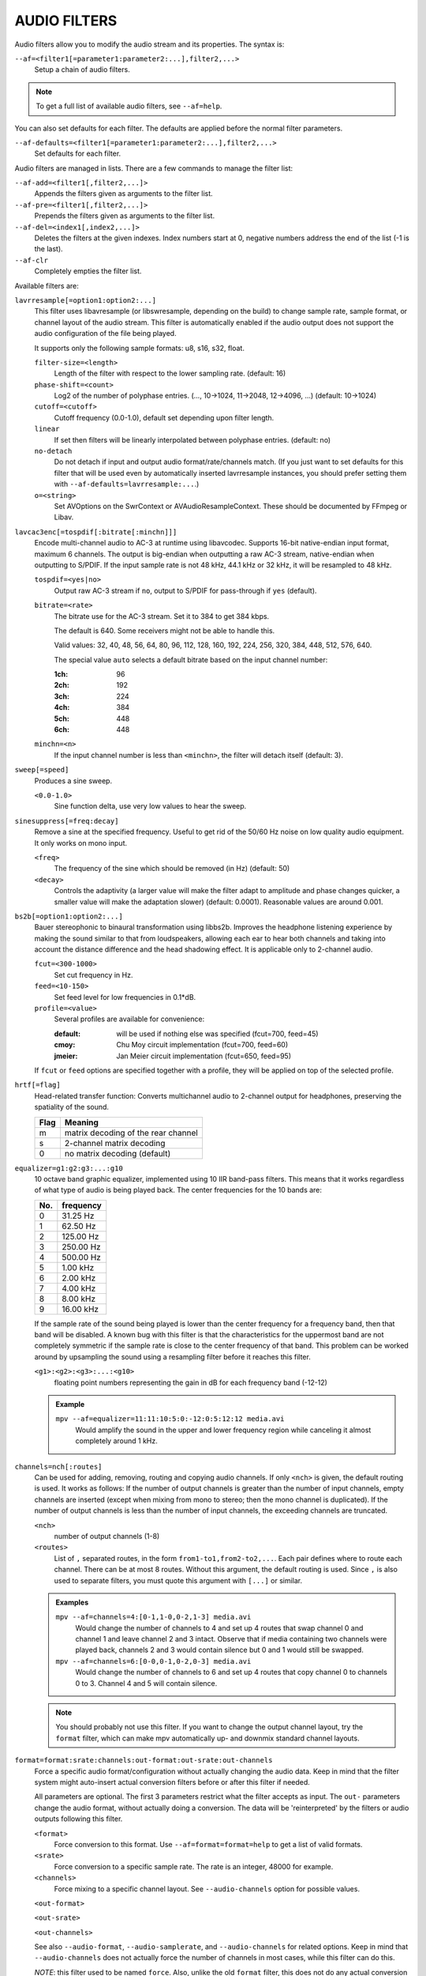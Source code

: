 AUDIO FILTERS
=============

Audio filters allow you to modify the audio stream and its properties. The
syntax is:

``--af=<filter1[=parameter1:parameter2:...],filter2,...>``
    Setup a chain of audio filters.

.. note::

    To get a full list of available audio filters, see ``--af=help``.

You can also set defaults for each filter. The defaults are applied before the
normal filter parameters.

``--af-defaults=<filter1[=parameter1:parameter2:...],filter2,...>``
    Set defaults for each filter.

Audio filters are managed in lists. There are a few commands to manage the
filter list:

``--af-add=<filter1[,filter2,...]>``
    Appends the filters given as arguments to the filter list.

``--af-pre=<filter1[,filter2,...]>``
    Prepends the filters given as arguments to the filter list.

``--af-del=<index1[,index2,...]>``
    Deletes the filters at the given indexes. Index numbers start at 0,
    negative numbers address the end of the list (-1 is the last).

``--af-clr``
    Completely empties the filter list.

Available filters are:

``lavrresample[=option1:option2:...]``
    This filter uses libavresample (or libswresample, depending on the build)
    to change sample rate, sample format, or channel layout of the audio stream.
    This filter is automatically enabled if the audio output does not support
    the audio configuration of the file being played.

    It supports only the following sample formats: u8, s16, s32, float.

    ``filter-size=<length>``
        Length of the filter with respect to the lower sampling rate. (default:
        16)
    ``phase-shift=<count>``
        Log2 of the number of polyphase entries. (..., 10->1024, 11->2048,
        12->4096, ...) (default: 10->1024)
    ``cutoff=<cutoff>``
        Cutoff frequency (0.0-1.0), default set depending upon filter length.
    ``linear``
        If set then filters will be linearly interpolated between polyphase
        entries. (default: no)
    ``no-detach``
        Do not detach if input and output audio format/rate/channels match.
        (If you just want to set defaults for this filter that will be used
        even by automatically inserted lavrresample instances, you should
        prefer setting them with ``--af-defaults=lavrresample:...``.)
    ``o=<string>``
        Set AVOptions on the SwrContext or AVAudioResampleContext. These should
        be documented by FFmpeg or Libav.

``lavcac3enc[=tospdif[:bitrate[:minchn]]]``
    Encode multi-channel audio to AC-3 at runtime using libavcodec. Supports
    16-bit native-endian input format, maximum 6 channels. The output is
    big-endian when outputting a raw AC-3 stream, native-endian when
    outputting to S/PDIF. If the input sample rate is not 48 kHz, 44.1 kHz or
    32 kHz, it will be resampled to 48 kHz.

    ``tospdif=<yes|no>``
        Output raw AC-3 stream if ``no``, output to S/PDIF for
        pass-through if ``yes`` (default).

    ``bitrate=<rate>``
        The bitrate use for the AC-3 stream. Set it to 384 to get 384 kbps.

        The default is 640. Some receivers might not be able to handle this.

        Valid values: 32, 40, 48, 56, 64, 80, 96, 112, 128,
        160, 192, 224, 256, 320, 384, 448, 512, 576, 640.

        The special value ``auto`` selects a default bitrate based on the
        input channel number:

        :1ch: 96
        :2ch: 192
        :3ch: 224
        :4ch: 384
        :5ch: 448
        :6ch: 448

    ``minchn=<n>``
        If the input channel number is less than ``<minchn>``, the filter will
        detach itself (default: 3).

``sweep[=speed]``
    Produces a sine sweep.

    ``<0.0-1.0>``
        Sine function delta, use very low values to hear the sweep.

``sinesuppress[=freq:decay]``
    Remove a sine at the specified frequency. Useful to get rid of the 50/60 Hz
    noise on low quality audio equipment. It only works on mono input.

    ``<freq>``
        The frequency of the sine which should be removed (in Hz) (default:
        50)
    ``<decay>``
        Controls the adaptivity (a larger value will make the filter adapt to
        amplitude and phase changes quicker, a smaller value will make the
        adaptation slower) (default: 0.0001). Reasonable values are around
        0.001.

``bs2b[=option1:option2:...]``
    Bauer stereophonic to binaural transformation using libbs2b. Improves the
    headphone listening experience by making the sound similar to that from
    loudspeakers, allowing each ear to hear both channels and taking into
    account the distance difference and the head shadowing effect. It is
    applicable only to 2-channel audio.

    ``fcut=<300-1000>``
        Set cut frequency in Hz.
    ``feed=<10-150>``
        Set feed level for low frequencies in 0.1*dB.
    ``profile=<value>``
        Several profiles are available for convenience:

        :default: will be used if nothing else was specified (fcut=700,
                  feed=45)
        :cmoy:    Chu Moy circuit implementation (fcut=700, feed=60)
        :jmeier:  Jan Meier circuit implementation (fcut=650, feed=95)

    If ``fcut`` or ``feed`` options are specified together with a profile, they
    will be applied on top of the selected profile.

``hrtf[=flag]``
    Head-related transfer function: Converts multichannel audio to 2-channel
    output for headphones, preserving the spatiality of the sound.

    ==== ===================================
    Flag Meaning
    ==== ===================================
    m    matrix decoding of the rear channel
    s    2-channel matrix decoding
    0    no matrix decoding (default)
    ==== ===================================

``equalizer=g1:g2:g3:...:g10``
    10 octave band graphic equalizer, implemented using 10 IIR band-pass
    filters. This means that it works regardless of what type of audio is
    being played back. The center frequencies for the 10 bands are:

    === ==========
    No. frequency
    === ==========
    0    31.25  Hz
    1    62.50  Hz
    2   125.00  Hz
    3   250.00  Hz
    4   500.00  Hz
    5     1.00 kHz
    6     2.00 kHz
    7     4.00 kHz
    8     8.00 kHz
    9    16.00 kHz
    === ==========

    If the sample rate of the sound being played is lower than the center
    frequency for a frequency band, then that band will be disabled. A known
    bug with this filter is that the characteristics for the uppermost band
    are not completely symmetric if the sample rate is close to the center
    frequency of that band. This problem can be worked around by upsampling
    the sound using a resampling filter before it reaches this filter.

    ``<g1>:<g2>:<g3>:...:<g10>``
        floating point numbers representing the gain in dB for each frequency
        band (-12-12)

    .. admonition:: Example

        ``mpv --af=equalizer=11:11:10:5:0:-12:0:5:12:12 media.avi``
            Would amplify the sound in the upper and lower frequency region
            while canceling it almost completely around 1 kHz.

``channels=nch[:routes]``
    Can be used for adding, removing, routing and copying audio channels. If
    only ``<nch>`` is given, the default routing is used. It works as follows:
    If the number of output channels is greater than the number of input
    channels, empty channels are inserted (except when mixing from mono to
    stereo; then the mono channel is duplicated). If the number of output
    channels is less than the number of input channels, the exceeding
    channels are truncated.

    ``<nch>``
        number of output channels (1-8)
    ``<routes>``
        List of ``,`` separated routes, in the form ``from1-to1,from2-to2,...``.
        Each pair defines where to route each channel. There can be at most
        8 routes. Without this argument, the default routing is used. Since
        ``,`` is also used to separate filters, you must quote this argument
        with ``[...]`` or similar.

    .. admonition:: Examples

        ``mpv --af=channels=4:[0-1,1-0,0-2,1-3] media.avi``
            Would change the number of channels to 4 and set up 4 routes that
            swap channel 0 and channel 1 and leave channel 2 and 3 intact.
            Observe that if media containing two channels were played back,
            channels 2 and 3 would contain silence but 0 and 1 would still be
            swapped.

        ``mpv --af=channels=6:[0-0,0-1,0-2,0-3] media.avi``
            Would change the number of channels to 6 and set up 4 routes that
            copy channel 0 to channels 0 to 3. Channel 4 and 5 will contain
            silence.

    .. note::

        You should probably not use this filter. If you want to change the
        output channel layout, try the ``format`` filter, which can make mpv
        automatically up- and downmix standard channel layouts.

``format=format:srate:channels:out-format:out-srate:out-channels``
    Force a specific audio format/configuration without actually changing the
    audio data. Keep in mind that the filter system might auto-insert actual
    conversion filters before or after this filter if needed.

    All parameters are optional. The first 3 parameters restrict what the filter
    accepts as input. The ``out-`` parameters change the audio format, without
    actually doing a conversion. The data will be 'reinterpreted' by the
    filters or audio outputs following this filter.

    ``<format>``
        Force conversion to this format. Use ``--af=format=format=help`` to get
        a list of valid formats.

    ``<srate>``
        Force conversion to a specific sample rate. The rate is an integer,
        48000 for example.

    ``<channels>``
        Force mixing to a specific channel layout. See ``--audio-channels`` option
        for possible values.

    ``<out-format>``

    ``<out-srate>``

    ``<out-channels>``

    See also ``--audio-format``, ``--audio-samplerate``, and
    ``--audio-channels`` for related options. Keep in mind that
    ``--audio-channels`` does not actually force the number of
    channels in most cases, while this filter can do this.

    *NOTE*: this filter used to be named ``force``. Also, unlike the old
    ``format`` filter, this does not do any actual conversion anymore.
    Conversion is done by other, automatically inserted filters.

``convert24``
    Filter for internal use only. Converts between 24-bit and 32-bit sample
    formats.

``convertsign``
    Filter for internal use only. Converts between signed/unsigned formats.

``volume[=<volumedb>[:...]]``
    Implements software volume control. Use this filter with caution since it
    can reduce the signal to noise ratio of the sound. In most cases it is
    best to use the *Master* volume control of your sound card or the volume
    knob on your amplifier.

    *NOTE*: This filter is not reentrant and can therefore only be enabled
    once for every audio stream.

    ``<volumedb>``
        Sets the desired gain in dB for all channels in the stream from -200 dB
        to +60 dB, where -200 dB mutes the sound completely and +60 dB equals a
        gain of 1000 (default: 0).
    ``replaygain-track``
        Adjust volume gain according to the track-gain replaygain value stored
        in the file metadata.
    ``replaygain-album``
        Like replaygain-track, but using the album-gain value instead.
    ``replaygain-preamp``
        Pre-amplification gain in dB to apply to the selected replaygain gain
        (default: 0).
    ``replaygain-clip=yes|no``
        Prevent clipping caused by replaygain by automatically lowering the
        gain (default). Use ``replaygain-clip=no`` to disable this.
    ``softclip``
        Turns soft clipping on. Soft-clipping can make the
        sound more smooth if very high volume levels are used. Enable this
        option if the dynamic range of the loudspeakers is very low.

        *WARNING*: This feature creates distortion and should be considered a
        last resort.
    ``s16``
        Force S16 sample format if set. Lower quality, but might be faster
        in some situations.
    ``detach``
        Remove the filter if the volume is not changed at audio filter config
        time. Useful with replaygain: if the current file has no replaygain
        tags, then the filter will be removed if this option is enabled.
        (If ``--softvol=yes`` is used and the player volume controls are used
        during playback, a different volume filter will be inserted.)

    .. admonition:: Example

        ``mpv --af=volume=10.1 media.avi``
            Would amplify the sound by 10.1 dB and hard-clip if the sound level
            is too high.

``pan=n:[<matrix>]``
    Mixes channels arbitrarily. Basically a combination of the volume and the
    channels filter that can be used to down-mix many channels to only a few,
    e.g. stereo to mono, or vary the "width" of the center speaker in a
    surround sound system. This filter is hard to use, and will require some
    tinkering before the desired result is obtained. The number of options for
    this filter depends on the number of output channels. An example how to
    downmix a six-channel file to two channels with this filter can be found
    in the examples section near the end.

    ``<n>``
        Number of output channels (1-8).
    ``<matrix>``
        A list of values ``[L00,L01,L02,...,L10,L11,L12,...,Ln0,Ln1,Ln2,...]``,
        where each element ``Lij`` means how much of input channel i is mixed
        into output channel j (range 0-1). So in principle you first have n
        numbers saying what to do with the first input channel, then n numbers
        that act on the second input channel etc. If you do not specify any
        numbers for some input channels, 0 is assumed.
        Note that the values are separated by ``,``, which is already used
        by the option parser to separate filters. This is why you must quote
        the value list with ``[...]`` or similar.

    .. admonition:: Examples

        ``mpv --af=pan=1:[0.5,0.5] media.avi``
            Would downmix from stereo to mono.

        ``mpv --af=pan=3:[1,0,0.5,0,1,0.5] media.avi``
            Would give 3 channel output leaving channels 0 and 1 intact, and mix
            channels 0 and 1 into output channel 2 (which could be sent to a
            subwoofer for example).

    .. note::

        If you just want to force remixing to a certain output channel layout,
        it is easier to use the ``format`` filter. For example,
        ``mpv '--af=format=channels=5.1' '--audio-channels=5.1'`` would always force
        remixing audio to 5.1 and output it like this.

``sub[=fc:ch]``
    Adds a subwoofer channel to the audio stream. The audio data used for
    creating the subwoofer channel is an average of the sound in channel 0 and
    channel 1. The resulting sound is then low-pass filtered by a 4th order
    Butterworth filter with a default cutoff frequency of 60Hz and added to a
    separate channel in the audio stream.

    .. warning::

        Disable this filter when you are playing media with an LFE channel
        (e.g. 5.1 surround sound), otherwise this filter will disrupt the sound
        to the subwoofer.

    ``<fc>``
        cutoff frequency in Hz for the low-pass filter (20 Hz to 300 Hz)
        (default: 60 Hz) For the best result try setting the cutoff frequency
        as low as possible. This will improve the stereo or surround sound
        experience.
    ``<ch>``
        Determines the channel number in which to insert the sub-channel
        audio. Channel number can be between 0 and 7 (default: 5). Observe
        that the number of channels will automatically be increased to <ch> if
        necessary.

    .. admonition:: Example

        ``mpv --af=sub=100:4 --audio-channels=5 media.avi``
            Would add a subwoofer channel with a cutoff frequency of 100 Hz to
            output channel 4.

``center``
    Creates a center channel from the front channels. May currently be low
    quality as it does not implement a high-pass filter for proper extraction
    yet, but averages and halves the channels instead.

    ``<ch>``
        Determines the channel number in which to insert the center channel.
        Channel number can be between 0 and 7 (default: 5). Observe that the
        number of channels will automatically be increased to ``<ch>`` if
        necessary.

``surround[=delay]``
    Decoder for matrix encoded surround sound like Dolby Surround. Some files
    with 2-channel audio actually contain matrix encoded surround sound.

    ``<delay>``
        delay time in ms for the rear speakers (0 to 1000) (default: 20) This
        delay should be set as follows: If d1 is the distance from the
        listening position to the front speakers and d2 is the distance from
        the listening position to the rear speakers, then the delay should be
        set to 15ms if d1 <= d2 and to 15 + 5*(d1-d2) if d1 > d2.

    .. admonition:: Example

        ``mpv --af=surround=15 --audio-channels=4 media.avi``
            Would add surround sound decoding with 15 ms delay for the sound to
            the rear speakers.

``delay[=[ch1,ch2,...]]``
    Delays the sound to the loudspeakers such that the sound from the
    different channels arrives at the listening position simultaneously. It is
    only useful if you have more than 2 loudspeakers.

    ``[ch1,ch2,...]``
        The delay in ms that should be imposed on each channel (floating point
        number between 0 and 1000).

    To calculate the required delay for the different channels, do as follows:

    1. Measure the distance to the loudspeakers in meters in relation to your
       listening position, giving you the distances s1 to s5 (for a 5.1
       system). There is no point in compensating for the subwoofer (you will
       not hear the difference anyway).

    2. Subtract the distances s1 to s5 from the maximum distance, i.e.
       ``s[i] = max(s) - s[i]; i = 1...5``.

    3. Calculate the required delays in ms as ``d[i] = 1000*s[i]/342; i =
       1...5``.

    .. admonition:: Example

        ``mpv --af=delay=[10.5,10.5,0,0,7,0] media.avi``
            Would delay front left and right by 10.5 ms, the two rear channels
            and the subwoofer by 0 ms and the center channel by 7 ms.

``export=mmapped_file:nsamples]``
    Exports the incoming signal to other processes using memory mapping
    (``mmap()``). Memory mapped areas contain a header::

        int nch                      /* number of channels */
        int size                     /* buffer size */
        unsigned long long counter   /* Used to keep sync, updated every time
                                        new data is exported. */

    The rest is payload (non-interleaved) 16-bit data.

    ``<mmapped_file>``
        File to map data to (required)
    ``<nsamples>``
        number of samples per channel (default: 512).

    .. admonition:: Example

        ``mpv --af=export=/tmp/mpv-af_export:1024 media.avi``
            Would export 1024 samples per channel to ``/tmp/mpv-af_export``.

``extrastereo[=mul]``
    (Linearly) increases the difference between left and right channels which
    adds some sort of "live" effect to playback.

    ``<mul>``
        Sets the difference coefficient (default: 2.5). 0.0 means mono sound
        (average of both channels), with 1.0 sound will be unchanged, with
        -1.0 left and right channels will be swapped.

``drc[=method:target]``
    Applies dynamic range compression. This maximizes the volume by compressing
    the audio signal's dynamic range. (Formerly called ``volnorm``.)

    ``<method>``
        Sets the used method.

        1
            Use a single sample to smooth the variations via the standard
            weighted mean over past samples (default).
        2
            Use several samples to smooth the variations via the standard
            weighted mean over past samples.

    ``<target>``
        Sets the target amplitude as a fraction of the maximum for the sample
        type (default: 0.25).

    .. note::

        This filter can cause distortion with audio signals that have a very
        large dynamic range.

``ladspa=file:label:[<control0>,<control1>,...]``
    Load a LADSPA (Linux Audio Developer's Simple Plugin API) plugin. This
    filter is reentrant, so multiple LADSPA plugins can be used at once.

    ``<file>``
        Specifies the LADSPA plugin library file.

        .. note::

            See also the note about the ``LADSPA_PATH`` variable in the
            `ENVIRONMENT VARIABLES`_ section.
    ``<label>``
        Specifies the filter within the library. Some libraries contain only
        one filter, but others contain many of them. Entering 'help' here
        will list all available filters within the specified library, which
        eliminates the use of 'listplugins' from the LADSPA SDK.
    ``[<control0>,<control1>,...]``
        Controls are zero or more ``,`` separated floating point values that
        determine the behavior of the loaded plugin (for example delay,
        threshold or gain).
        In verbose mode (add ``-v`` to the mpv command line), all
        available controls and their valid ranges are printed. This eliminates
        the use of 'analyseplugin' from the LADSPA SDK.
        Note that ``,`` is already used by the option parser to separate
        filters, so you must quote the list of values with ``[...]`` or
        similar.

    .. admonition:: Example

        ``mpv --af=ladspa='/usr/lib/ladspa/delay.so':delay_5s:[0.5,0.2] media.avi``
            Does something.

``karaoke``
    Simple voice removal filter exploiting the fact that voice is usually
    recorded with mono gear and later 'center' mixed onto the final audio
    stream. Beware that this filter will turn your signal into mono. Works
    well for 2 channel tracks; do not bother trying it on anything but 2
    channel stereo.

``scaletempo[=option1:option2:...]``
    Scales audio tempo without altering pitch, optionally synced to playback
    speed (default).

    This works by playing 'stride' ms of audio at normal speed then consuming
    'stride*scale' ms of input audio. It pieces the strides together by
    blending 'overlap'% of stride with audio following the previous stride. It
    optionally performs a short statistical analysis on the next 'search' ms
    of audio to determine the best overlap position.

    ``scale=<amount>``
        Nominal amount to scale tempo. Scales this amount in addition to
        speed. (default: 1.0)
    ``stride=<amount>``
        Length in milliseconds to output each stride. Too high of a value will
        cause noticeable skips at high scale amounts and an echo at low scale
        amounts. Very low values will alter pitch. Increasing improves
        performance. (default: 60)
    ``overlap=<percent>``
        Percentage of stride to overlap. Decreasing improves performance.
        (default: .20)
    ``search=<amount>``
        Length in milliseconds to search for best overlap position. Decreasing
        improves performance greatly. On slow systems, you will probably want
        to set this very low. (default: 14)
    ``speed=<tempo|pitch|both|none>``
        Set response to speed change.

        tempo
             Scale tempo in sync with speed (default).
        pitch
             Reverses effect of filter. Scales pitch without altering tempo.
             Add ``[ multiply speed 0.9438743126816935`` and
             ``] multiply speed 1.059463094352953`` to your ``input.conf``
             to step by musical semi-tones.

             .. warning::

                Loses sync with video.
        both
            Scale both tempo and pitch.
        none
            Ignore speed changes.

    .. admonition:: Examples

        ``mpv --af=scaletempo --speed=1.2 media.ogg``
            Would play media at 1.2x normal speed, with audio at normal
            pitch. Changing playback speed would change audio tempo to match.

        ``mpv --af=scaletempo=scale=1.2:speed=none --speed=1.2 media.ogg``
            Would play media at 1.2x normal speed, with audio at normal
            pitch, but changing playback speed would have no effect on audio
            tempo.

        ``mpv --af=scaletempo=stride=30:overlap=.50:search=10 media.ogg``
            Would tweak the quality and performance parameters.

        ``mpv --af=format=float,scaletempo media.ogg``
            Would make scaletempo use float code. Maybe faster on some
            platforms.

        ``mpv --af=scaletempo=scale=1.2:speed=pitch audio.ogg``
            Would play media at 1.2x normal speed, with audio at normal pitch.
            Changing playback speed would change pitch, leaving audio tempo at
            1.2x.

``rubberband``
    High quality pitch correction with librubberband. This can be used in place
    of ``scaletempo``, and will be used to adjust audio pitch when playing
    at speed different from normal.

``lavfi=graph``
    Filter audio using FFmpeg's libavfilter.

    ``<graph>``
        Libavfilter graph. See ``lavfi`` video filter for details - the graph
        syntax is the same.

        .. warning::

            Don't forget to quote libavfilter graphs as described in the lavfi
            video filter section.

    ``o=<string>``
        AVOptions.

